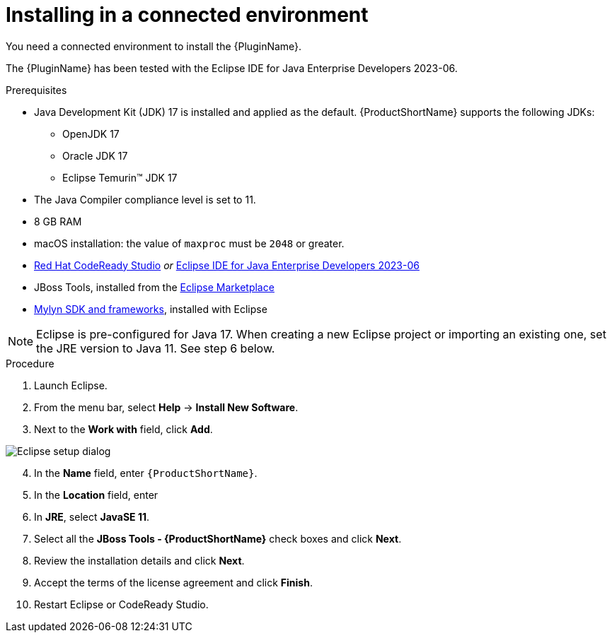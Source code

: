 // Module included in the following assemblies:
//
// * docs/eclipse-code-ready-studio-guide/master.adoc

:_content-type: PROCEDURE

[id="eclipse-installing-plugin_{context}"]
= Installing in a connected environment

You need a connected environment to install the {PluginName}.

The {PluginName} has been tested with the Eclipse IDE for Java Enterprise Developers 2023-06.

.Prerequisites

* Java Development Kit (JDK) 17 is installed and applied as the default. {ProductShortName} supports the following JDKs:

** OpenJDK 17
** Oracle JDK 17
** Eclipse Temurin™ JDK 17

* The Java Compiler compliance level is set to 11.
* 8 GB RAM
* macOS installation: the value of `maxproc` must be `2048` or greater.

* link:{CodeReadyStudioDownloadPageURL}[Red Hat CodeReady Studio] _or_ link:https://www.eclipse.org/downloads/packages/release/2023-06/r/eclipse-ide-java-developers[Eclipse IDE for Java Enterprise Developers 2023-06]
* JBoss Tools, installed from the link:https://marketplace.eclipse.org/content/jboss-tools[Eclipse Marketplace]
* link:http://download.eclipse.org/mylyn/releases/latest[Mylyn SDK and frameworks], installed with Eclipse

[NOTE]
====
Eclipse is pre-configured for Java 17. When creating a new Eclipse project or importing an existing one, set the JRE version to Java 11. See step 6 below.
====

.Procedure

. Launch Eclipse.
. From the menu bar, select *Help* -> *Install New Software*.
. Next to the *Work with* field, click *Add*.

image::mtr-eclipse-setup-java11a.png[Eclipse setup dialog]

[start=4]
. In the *Name* field, enter `{ProductShortName}`.
. In the *Location* field, enter
ifdef::mtr[]
`https://marketplace.eclipse.org/content/migration-toolkit-runtimes-mtr` and click *OK*.
endif::[]
ifdef::mta[]
`https://marketplace.eclipse.org/content/migration-toolkit-applications-mta` and click *OK*.
endif::[]
. In *JRE*, select *JavaSE 11*.
. Select all the *JBoss Tools - {ProductShortName}* check boxes and click *Next*.
. Review the installation details and click *Next*.
. Accept the terms of the license agreement and click *Finish*.
. Restart Eclipse or CodeReady Studio.
